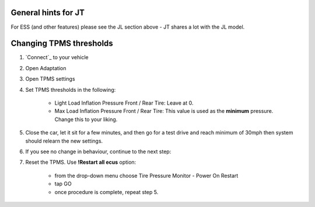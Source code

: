 General hints for JT
====================

For ESS (and other features) please see the JL section above - JT shares a lot with the JL model.


Changing TPMS thresholds
========================

1. `Connect`_ to your vehicle
2. Open Adaptation
3. Open TPMS settings
4. Set TPMS thresholds in the following:

	- Light Load Inflation Pressure Front / Rear Tire: Leave at 0.
	- Max Load Inflation Pressure Front / Rear Tire: This value is used as the **minimum** pressure. Change this to your liking.

5. Close the car, let it sit for a few minutes, and then go for a test drive and reach minimum of 30mph then system should relearn the new settings.

6. If you see no change in behaviour, continue to the next step:

7. Reset the TPMS. Use **!Restart all ecus** option:

	- from the drop-down menu choose Tire Pressure Monitor - Power On Restart
	- tap GO
	- once procedure is complete, repeat step 5.
	

.. _ESS: https://jscan-docs.readthedocs.io/en/latest/jeep/jeep.html#ess-engine-start-stop-system
